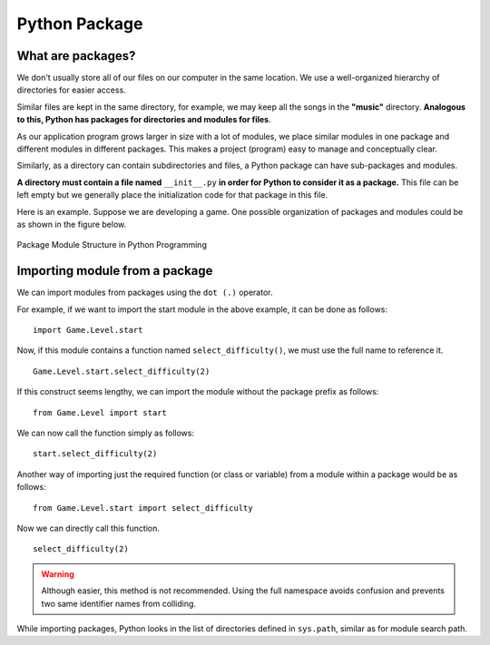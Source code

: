 ==================
Python Package
==================

What are packages?
====================

We don't usually store all of our files on our computer in the same location. We use a well-organized hierarchy of directories for easier access.

Similar files are kept in the same directory, for example, we may keep all the songs in the **"music"** directory. **Analogous to this, Python has packages for directories and modules for files**.

As our application program grows larger in size with a lot of modules, we place similar modules in one package and different modules in different packages. This makes a project (program) easy to manage and conceptually clear.

Similarly, as a directory can contain subdirectories and files, a Python package can have sub-packages and modules.

**A directory must contain a file named** ``__init__.py`` **in order for Python to consider it as a package.** This file can be left empty but we generally place the initialization code for that package in this file.

Here is an example. Suppose we are developing a game. One possible organization of packages and modules could be as shown in the figure below.

.. figure:: img/PackageModuleStructure.jpg
    :width: 60%
    :align: center

    Package Module Structure in Python Programming


Importing module from a package
=================================

We can import modules from packages using the ``dot (.)`` operator.

For example, if we want to import the start module in the above example, it can be done as follows:
::

    import Game.Level.start

Now, if this module contains a function named ``select_difficulty()``, we must use the full name to reference it.
::

    Game.Level.start.select_difficulty(2)

If this construct seems lengthy, we can import the module without the package prefix as follows:
::

    from Game.Level import start

We can now call the function simply as follows:
::

    start.select_difficulty(2)

Another way of importing just the required function (or class or variable) from a module within a package would be as follows:
::

    from Game.Level.start import select_difficulty

Now we can directly call this function.
::

    select_difficulty(2)

.. warning::

    Although easier, this method is not recommended. Using the full namespace avoids confusion and prevents two same identifier names from colliding.

While importing packages, Python looks in the list of directories defined in ``sys.path``, similar as for module search path.
